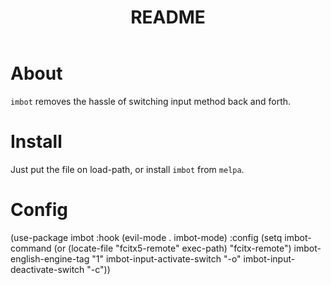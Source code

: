 #+TITLE: README

* About
~imbot~ removes the hassle of switching input method back and forth.

* Install
Just put the file on load-path, or install ~imbot~ from ~melpa~.

* Config

    (use-package imbot
    :hook
        (evil-mode . imbot-mode)
    :config
        (setq imbot-command (or (locate-file "fcitx5-remote" exec-path)
                            "fcitx-remote")
            imbot-english-engine-tag "1"
            imbot-input-activate-switch "-o"
            imbot-input-deactivate-switch "-c"))

